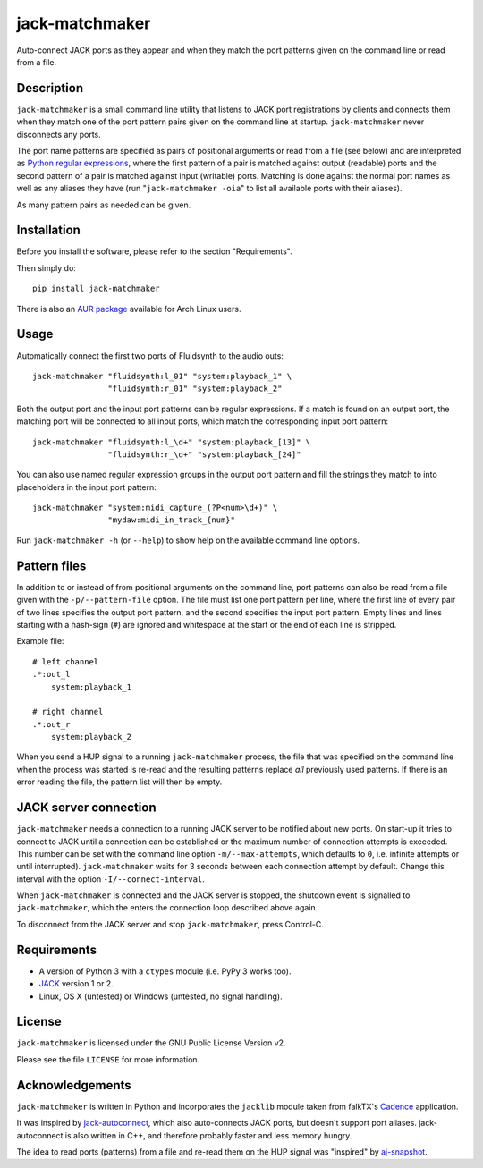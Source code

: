 jack-matchmaker
===============

Auto-connect JACK ports as they appear and when they match the port patterns
given on the command line or read from a file.


Description
-----------

``jack-matchmaker`` is a small command line utility that listens to JACK port
registrations by clients and connects them when they match one of the port
pattern pairs given on the command line at startup. ``jack-matchmaker`` never
disconnects any ports.

The port name patterns are specified as pairs of positional arguments or read
from a file (see below) and are interpreted as `Python regular expressions`_,
where the first pattern of a pair is matched against output (readable) ports
and the second pattern of a pair is matched against input (writable) ports.
Matching is done against the normal port names as well as any aliases they have
(run "``jack-matchmaker -oia``" to list all available ports with their aliases).

As many pattern pairs as needed can be given.


Installation
------------

Before you install the software, please refer to the section "Requirements".

Then simply do::

    pip install jack-matchmaker

There is also an `AUR package`_ available for Arch Linux users.


Usage
-----

Automatically connect the first two ports of Fluidsynth to the audio outs::

    jack-matchmaker "fluidsynth:l_01" "system:playback_1" \
                    "fluidsynth:r_01" "system:playback_2"

Both the output port and the input port patterns can be regular expressions.
If a match is found on an output port, the matching port will be connected to
all input ports, which match the corresponding input port pattern::

    jack-matchmaker "fluidsynth:l_\d+" "system:playback_[13]" \
                    "fluidsynth:r_\d+" "system:playback_[24]"

You can also use named regular expression groups in the output port pattern and
fill the strings they match to into placeholders in the input port pattern::

    jack-matchmaker "system:midi_capture_(?P<num>\d+)" \
                    "mydaw:midi_in_track_{num}"

Run ``jack-matchmaker -h`` (or ``--help``) to show help on the available
command line options.


Pattern files
-------------

In addition to or instead of from positional arguments on the command line,
port patterns can also be read from a file given with the ``-p/--pattern-file``
option. The file must list one port pattern per line, where the first line of
every pair of two lines specifies the output port pattern, and the second
specifies the input port pattern. Empty lines and lines starting with a
hash-sign (``#``) are ignored and whitespace at the start or the end of each
line is stripped.

Example file::

    # left channel
    .*:out_l
        system:playback_1

    # right channel
    .*:out_r
        system:playback_2

When you send a HUP signal to a running ``jack-matchmaker`` process, the file
that was specified on the command line when the process was started is re-read
and the resulting patterns replace *all* previously used patterns. If there is
an error reading the file, the pattern list will then be empty.


JACK server connection
----------------------

``jack-matchmaker`` needs a connection to a running JACK server to be notified
about new ports. On start-up it tries to connect to JACK until a connection can
be established or the maximum number of connection attempts is exceeded. This
number can be set with the command line option ``-m/--max-attempts``, which
defaults to ``0``, i.e. infinite attempts or until interrupted).
``jack-matchmaker`` waits for 3 seconds between each connection attempt by
default. Change this interval with the option ``-I/--connect-interval``.

When ``jack-matchmaker`` is connected and the JACK server is stopped, the
shutdown event is signalled to ``jack-matchmaker``, which the enters the
connection loop described above again.

To disconnect from the JACK server and stop ``jack-matchmaker``, press
Control-C.


Requirements
------------

* A version of Python 3 with a ``ctypes`` module (i.e. PyPy 3 works too).
* JACK_ version 1 or 2.
* Linux, OS X (untested) or Windows (untested, no signal handling).


License
-------

``jack-matchmaker`` is licensed under the GNU Public License Version v2.

Please see the file ``LICENSE`` for more information.


Acknowledgements
----------------

``jack-matchmaker`` is written in Python and incorporates the ``jacklib``
module taken from falkTX's Cadence_ application.

It was inspired by jack-autoconnect_, which also auto-connects JACK ports, but
doesn't support port aliases. jack-autoconnect is also written in C++, and
therefore probably faster and less memory hungry.

The idea to read ports (patterns) from a file and re-read them on the HUP
signal was "inspired" by aj-snapshot_.

.. _cadence: https://github.com/falkTX/Cadence/blob/master/src/jacklib.py
.. _jack: http://jackaudio.org/
.. _jack-autoconnect: https://github.com/kripton/jack_autoconnect
.. _python regular expressions: https://docs.python.org/3/library/re.html#regular-expression-syntax
.. _aj-snapshot: http://aj-snapshot.sourceforge.net/
.. _AUR package: https://aur.archlinux.org/packages/jack-matchmaker/



